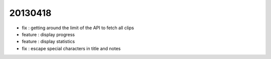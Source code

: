 20130418
--------
- fix : getting around the limit of the API to fetch all clips
- feature : display progress
- feature : display statistics
- fix : escape special characters in title and notes

